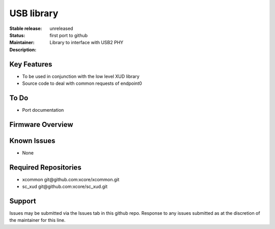 USB library
...........

:Stable release:  unreleased

:Status:  first port to github

:Maintainer:

:Description:  Library to interface with USB2 PHY


Key Features
============

* To be used in conjunction with the low level XUD library
* Source code to deal with common requests of endpoint0

To Do
=====

* Port documentation

Firmware Overview
=================

Known Issues
============

* None

Required Repositories
================

* xcommon git\@github.com:xcore/xcommon.git
* sc_xud git\@github.com:xcore/sc_xud.git

Support
=======

Issues may be submitted via the Issues tab in this github repo. Response to any issues submitted as at the discretion of the maintainer for this line.

